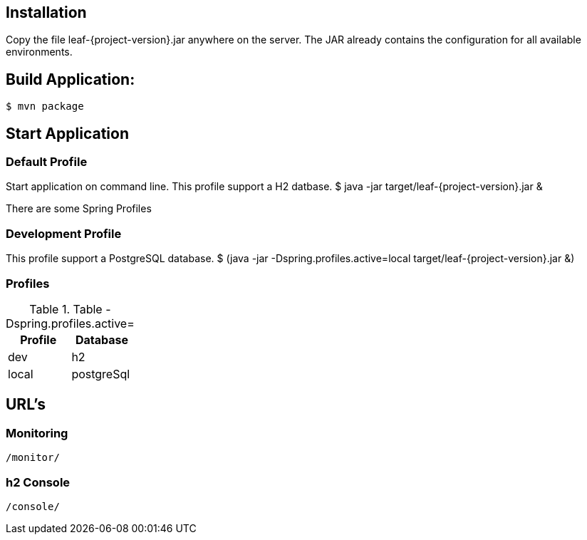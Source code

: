 
== Installation
Copy the file leaf-{project-version}.jar anywhere on the server.
The JAR already contains the configuration for all available environments.

== Build Application:
 $ mvn package

== Start Application

=== Default Profile
Start application on command line. This profile support a H2 datbase.
 $ java -jar target/leaf-{project-version}.jar &

There are some Spring Profiles


=== Development Profile
This profile support a PostgreSQL database.
 $ (java -jar -Dspring.profiles.active=local target/leaf-{project-version}.jar &)

=== Profiles
.Table -Dspring.profiles.active=
|===
|Profile | Database

|dev
|h2

|local
|postgreSql

|===

== URL's
=== Monitoring
    /monitor/


=== h2 Console
    /console/